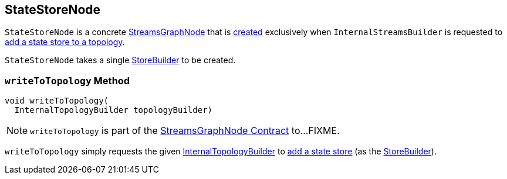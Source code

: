 == [[StateStoreNode]] StateStoreNode

`StateStoreNode` is a concrete <<kafka-streams-internals-StreamsGraphNode.adoc#, StreamsGraphNode>> that is <<creating-instance, created>> exclusively when `InternalStreamsBuilder` is requested to <<kafka-streams-internals-InternalStreamsBuilder.adoc#addStateStore, add a state store to a topology>>.

[[creating-instance]][[storeBuilder]]
`StateStoreNode` takes a single <<kafka-streams-StoreBuilder.adoc#, StoreBuilder>> to be created.

=== [[writeToTopology]] `writeToTopology` Method

[source, java]
----
void writeToTopology(
  InternalTopologyBuilder topologyBuilder)
----

NOTE: `writeToTopology` is part of the <<kafka-streams-internals-StreamsGraphNode.adoc#writeToTopology, StreamsGraphNode Contract>> to...FIXME.

`writeToTopology` simply requests the given <<kafka-streams-internals-InternalTopologyBuilder.adoc#, InternalTopologyBuilder>> to <<kafka-streams-internals-InternalTopologyBuilder.adoc#addStateStore, add a state store>> (as the <<storeBuilder, StoreBuilder>>).
